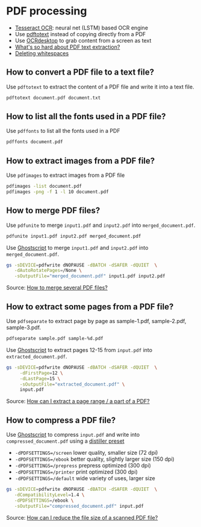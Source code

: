 * PDF processing

  - [[https://github.com/tesseract-ocr/tesseract][Tesseract OCR]]: neural net (LSTM) based OCR engine
  - Use [[https://www.xpdfreader.com/pdftotext-man.html][pdftotext]] instead of copying directly from a PDF
  - Use [[https://wiki.archlinux.org/index.php/Ocrdesktop][OCRdesktop]] to grab content from a screen as text
  - [[https://filingdb.com/b/pdf-text-extraction][What's so hard about PDF text extraction?]]
  - [[https://www.emacswiki.org/emacs/DeletingWhitespace][Deleting whitespaces]]

** How to convert a PDF file to a text file?

   Use =pdftotext= to extract the content of a PDF file and write it into a text
   file.

   #+begin_src sh
     pdftotext document.pdf document.txt
   #+end_src

** How to list all the fonts used in a PDF file?

   Use =pdffonts= to list all the fonts used in a PDF

   #+begin_src sh
     pdffonts document.pdf
   #+end_src

** How to extract images from a PDF file?

   Use =pdfimages= to extract images from a PDF file

   #+begin_src sh
     pdfimages -list document.pdf
     pdfimages -png -f 1 -l 10 document.pdf
   #+end_src

** How to merge PDF files?

   Use =pdfunite= to merge =input1.pdf= and =input2.pdf= into
   =merged_document.pdf=.

   #+begin_src sh
     pdfunite input1.pdf input2.pdf merged_document.pdf
   #+end_src

   Use [[https://en.wikipedia.org/wiki/Ghostscript][Ghostscript]] to merge =input1.pdf= and =input2.pdf= into
   =merged_document.pdf=.

   #+begin_src sh
     gs -sDEVICE=pdfwrite dNOPAUSE -dBATCH -dSAFER -dQUIET  \
        -dAutoRotatePages=/None \
        -sOutputFile="merged_document.pdf" input1.pdf input2.pdf
   #+end_src

   Source: [[https://askubuntu.com/a/257170][How to merge several PDF files?]]

** How to extract some pages from a PDF file?

   Use =pdfseparate= to extract page by page as sample-1.pdf, sample-2.pdf,
   sample-3.pdf.

   #+begin_src sh
     pdfseparate sample.pdf sample-%d.pdf
   #+end_src

   Use [[https://en.wikipedia.org/wiki/Ghostscript][Ghostscript]] to extract pages 12-15 from =input.pdf= into
   =extracted_document.pdf=.

   #+begin_src sh
     gs -sDEVICE=pdfwrite dNOPAUSE -dBATCH -dSAFER -dQUIET  \
          -dFirstPage=12 \
          -dLastPage=15 \
          -sOutputFile="extracted_document.pdf" \
          input.pdf
   #+end_src

   Source: [[https://askubuntu.com/a/282105/933499][How can I extract a page range / a part of a PDF?]]

** How to compress a PDF file?

   Use [[https://en.wikipedia.org/wiki/Ghostscript][Ghostscript]] to compress =input.pdf= and write into
   =compressed_document.pdf= using a [[https://www.ghostscript.com/doc/current/VectorDevices.htm#distillerparams][distiller preset]]
   - =-dPDFSETTINGS=/screen= lower quality, smaller size (72 dpi)
   - =-dPDFSETTINGS=/ebook=  better quality, slightly larger size (150
     dpi)
   - =-dPDFSETTINGS=/prepress= prepress optimized (300 dpi)
   - =-dPDFSETTINGS=/printer=  print optimized (300 dpi)
   - =-dPDFSETTINGS=/default= wide variety of uses, larger size

   #+begin_src sh
     gs -sDEVICE=pdfwrite dNOPAUSE -dBATCH -dSAFER -dQUIET  \
        -dCompatibilityLevel=1.4 \
        -dPDFSETTINGS=/ebook \
        -sOutputFile="compressed_document.pdf" input.pdf
   #+end_src

   Source: [[https://askubuntu.com/a/256449/933499][How can I reduce the file size of a scanned PDF file?]]
